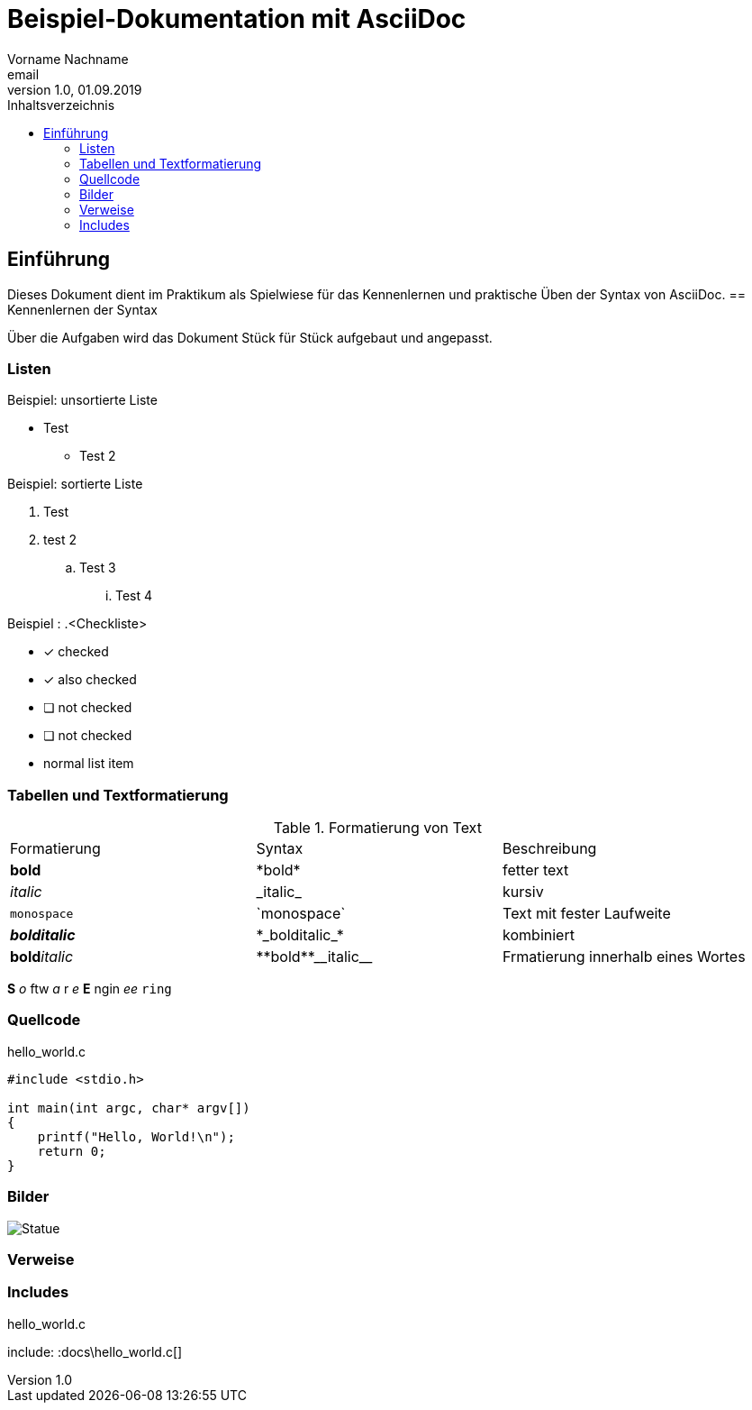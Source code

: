 = Beispiel-Dokumentation mit AsciiDoc
Vorname Nachname <email>
1.0, 01.09.2019
:toc:
:toc-title: Inhaltsverzeichnis
:source-highlighter: rouge
:imagesdir: images
// Platzhalter für weitere Dokumenten-Attribute

== Einführung
Dieses Dokument dient im Praktikum als Spielwiese für das Kennenlernen und praktische Üben der Syntax von AsciiDoc.
== Kennenlernen der Syntax

Über die Aufgaben wird das Dokument Stück für Stück aufgebaut und angepasst.

=== Listen

.Beispiel: unsortierte Liste
* Test
** Test 2

.Beispiel: sortierte Liste
. Test
. test 2
.. Test 3
... Test 4

.Beispiel : .<Checkliste>
* [*] checked
* [x] also checked
* [ ] not checked
* [ ] not checked
* normal list item

=== Tabellen und Textformatierung
.Formatierung von Text
|===
|Formatierung |Syntax  |Beschreibung
// nach Rows
|*bold*
|+*bold*+
|fetter text

|_italic_
|+_italic_+
|kursiv

|`monospace`
|+`monospace`+
|Text mit fester Laufweite

|*_bolditalic_*
|+*_bolditalic_*+
|kombiniert

|**bold**__italic__
|+**bold**__italic__+
|Frmatierung innerhalb eines Wortes
|===

*S* _o_ ftw _a_ r _e_ *E* ngin _ee_ `ring`

=== Quellcode
.hello_world.c
[source, C ]
----
#include <stdio.h>

int main(int argc, char* argv[])
{
    printf("Hello, World!\n");
    return 0;
}
----
=== Bilder
image::zane.jpg[Statue]

=== Verweise


=== Includes
.hello_world.c
include: :docs\hello_world.c[]



